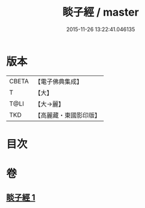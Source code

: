 #+TITLE: 睒子經 / master
#+DATE: 2015-11-26 13:22:41.046135
* 版本
 |     CBETA|【電子佛典集成】|
 |         T|【大】     |
 |      T@LI|【大→麗】   |
 |       TKD|【高麗藏・東國影印版】|

* 目次
* 卷
** [[file:KR6b0027_001.txt][睒子經 1]]
